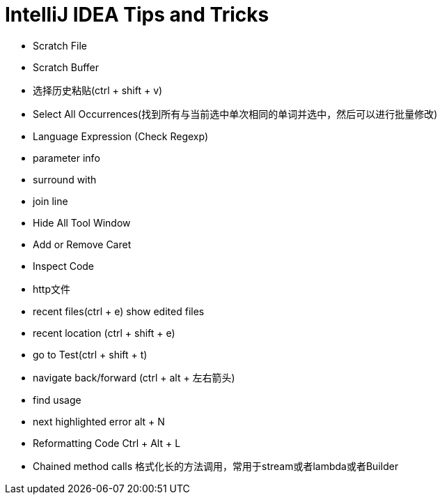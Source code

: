 = IntelliJ IDEA Tips and Tricks

- Scratch File
- Scratch Buffer
- 选择历史粘贴(ctrl + shift + v)
- Select All Occurrences(找到所有与当前选中单次相同的单词并选中，然后可以进行批量修改)
- Language Expression (Check Regexp)
- parameter info
- surround with
- join line
- Hide All Tool Window
- Add or Remove Caret
- Inspect Code
- http文件
- recent files(ctrl + e) show edited files
- recent location (ctrl + shift + e)
- go to Test(ctrl + shift + t)
- navigate back/forward (ctrl + alt + 左右箭头)
- find usage
- next highlighted error   alt + N
- Reformatting Code   Ctrl + Alt + L
- Chained method calls  格式化长的方法调用，常用于stream或者lambda或者Builder
